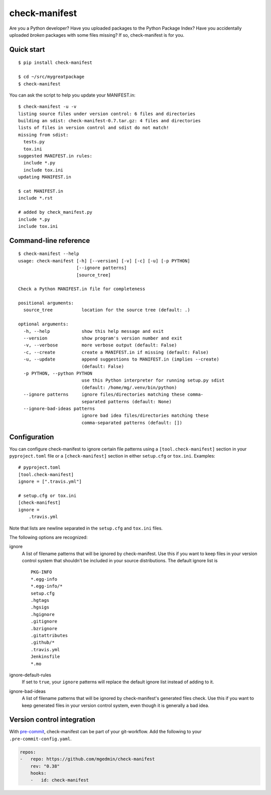 check-manifest
==============

|buildstatus|_ |appveyor|_ |coverage|_

Are you a Python developer?  Have you uploaded packages to the Python Package
Index?  Have you accidentally uploaded *broken* packages with some files
missing?  If so, check-manifest is for you.

Quick start
-----------

::

    $ pip install check-manifest

    $ cd ~/src/mygreatpackage
    $ check-manifest

You can ask the script to help you update your MANIFEST.in::

    $ check-manifest -u -v
    listing source files under version control: 6 files and directories
    building an sdist: check-manifest-0.7.tar.gz: 4 files and directories
    lists of files in version control and sdist do not match!
    missing from sdist:
      tests.py
      tox.ini
    suggested MANIFEST.in rules:
      include *.py
      include tox.ini
    updating MANIFEST.in

    $ cat MANIFEST.in
    include *.rst

    # added by check_manifest.py
    include *.py
    include tox.ini


Command-line reference
----------------------

::

    $ check-manifest --help
    usage: check-manifest [-h] [--version] [-v] [-c] [-u] [-p PYTHON]
                          [--ignore patterns]
                          [source_tree]

    Check a Python MANIFEST.in file for completeness

    positional arguments:
      source_tree           location for the source tree (default: .)

    optional arguments:
      -h, --help            show this help message and exit
      --version             show program's version number and exit
      -v, --verbose         more verbose output (default: False)
      -c, --create          create a MANIFEST.in if missing (default: False)
      -u, --update          append suggestions to MANIFEST.in (implies --create)
                            (default: False)
      -p PYTHON, --python PYTHON
                            use this Python interpreter for running setup.py sdist
                            (default: /home/mg/.venv/bin/python)
      --ignore patterns     ignore files/directories matching these comma-
                            separated patterns (default: None)
      --ignore-bad-ideas patterns
                            ignore bad idea files/directories matching these
                            comma-separated patterns (default: [])


Configuration
-------------

You can configure check-manifest to ignore certain file patterns using
a ``[tool.check-manifest]`` section in your ``pyproject.toml`` file or
a ``[check-manifest]`` section in either ``setup.cfg`` or
``tox.ini``. Examples::

    # pyproject.toml
    [tool.check-manifest]
    ignore = [".travis.yml"]

    # setup.cfg or tox.ini
    [check-manifest]
    ignore =
        .travis.yml

Note that lists are newline separated in the ``setup.cfg`` and
``tox.ini`` files.

The following options are recognized:

ignore
    A list of filename patterns that will be ignored by check-manifest.
    Use this if you want to keep files in your version control system
    that shouldn't be included in your source distributions.  The
    default ignore list is ::

        PKG-INFO
        *.egg-info
        *.egg-info/*
        setup.cfg
        .hgtags
        .hgsigs
        .hgignore
        .gitignore
        .bzrignore
        .gitattributes
        .github/*
        .travis.yml
        Jenkinsfile
        *.mo

ignore-default-rules
    If set to ``true``, your ``ignore`` patterns will replace the default
    ignore list instead of adding to it.

ignore-bad-ideas
    A list of filename patterns that will be ignored by
    check-manifest's generated files check.  Use this if you want to
    keep generated files in your version control system, even though
    it is generally a bad idea.


Version control integration
---------------------------

With `pre-commit <https://pre-commit.com>`_, check-manifest can be part of your
git-workflow. Add the following to your ``.pre-commit-config.yaml``.

.. code-block:: yaml

    repos:
    -   repo: https://github.com/mgedmin/check-manifest
        rev: "0.38"
        hooks:
        -   id: check-manifest


.. |buildstatus| image:: https://api.travis-ci.org/mgedmin/check-manifest.svg?branch=master
.. _buildstatus: https://travis-ci.org/mgedmin/check-manifest

.. |appveyor| image:: https://ci.appveyor.com/api/projects/status/github/mgedmin/check-manifest?branch=master&svg=true
.. _appveyor: https://ci.appveyor.com/project/mgedmin/check-manifest

.. |coverage| image:: https://coveralls.io/repos/mgedmin/check-manifest/badge.svg?branch=master
.. _coverage: https://coveralls.io/r/mgedmin/check-manifest
